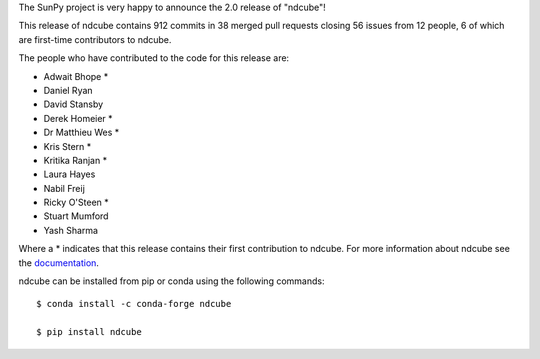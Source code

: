 The SunPy project is very happy to announce the 2.0 release of "ndcube"!

This release of ndcube contains 912 commits in 38 merged pull requests closing 56 issues from 12 people, 6 of which are first-time contributors to ndcube.

The people who have contributed to the code for this release are:

-  Adwait Bhope  *
-  Daniel Ryan
-  David Stansby
-  Derek Homeier  *
-  Dr Matthieu Wes  *
-  Kris Stern  *
-  Kritika Ranjan  *
-  Laura Hayes
-  Nabil Freij
-  Ricky O'Steen  *
-  Stuart Mumford
-  Yash Sharma

Where a * indicates that this release contains their first contribution to ndcube.
For more information about ndcube see the `documentation <http://docs.sunpy.org/projects/ndcube/>`__.

ndcube can be installed from pip or conda using the following commands::

  $ conda install -c conda-forge ndcube

  $ pip install ndcube
